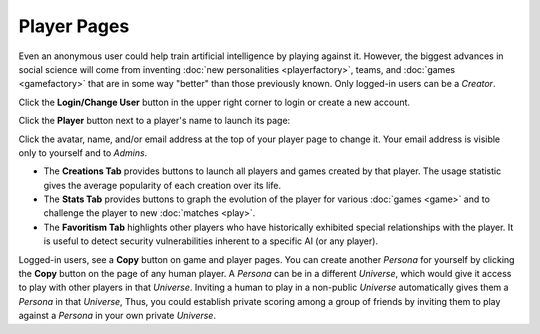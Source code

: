 ============
Player Pages
============

Even an anonymous user could help train artificial intelligence by 
playing against it. However, the biggest advances in social science will 
come from inventing :doc:`new personalities <playerfactory>`, teams, and 
:doc:`games <gamefactory>` that are in some way "better" than those previously 
known. Only logged-in users can be a *Creator*.

Click the **Login/Change User** button |loginbutton| in the upper 
right corner to login or create a new account.

Click the **Player** button |playerbutton| next to a player's name 
to launch its page: 

.. image:: releases/images/Creations.png

Click the avatar, name, and/or email address at the top of your player page to 
change it. Your email address is visible only to yourself and to *Admins*. 

* The **Creations Tab** provides buttons to launch all players and games 
  created by that player. The usage statistic gives the average popularity 
  of each creation over its life. 
* The **Stats Tab** provides buttons to graph the evolution of the
  player for various :doc:`games <game>` and to challenge the player to 
  new :doc:`matches <play>`. 
* The **Favoritism Tab** highlights other players who have
  historically exhibited special relationships with the player. It 
  is useful to detect security vulnerabilities inherent to
  a specific AI (or any player).

Logged-in users, see a **Copy** button on game and player pages. 
You can create another *Persona* for yourself by clicking the **Copy**
button on the page of any human player. A *Persona* can be in a 
different *Universe*, which would give it access to play with 
other players in that *Universe*. Inviting a human to play in 
a non-public *Universe* automatically gives them a *Persona* in 
that *Universe*, Thus, you could establish private scoring among 
a group of friends by inviting them to play against a *Persona* in 
your own private *Universe*. 

.. |playerbutton| image:: releases/images/playerbutton.png
.. |loginbutton| image:: releases/images/loginbutton.png
